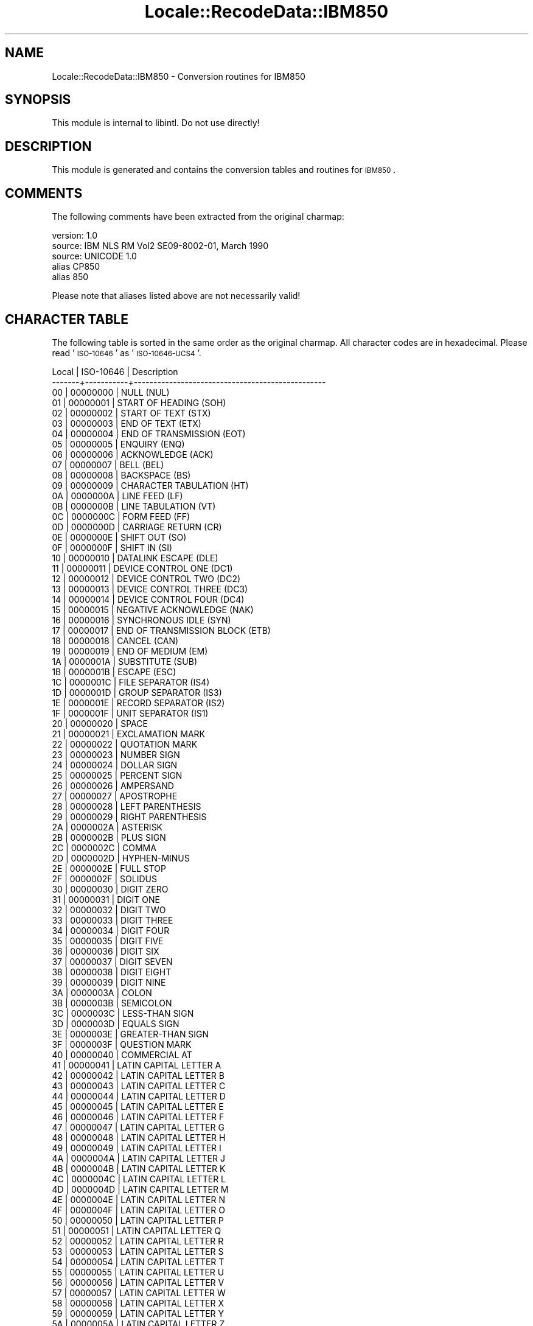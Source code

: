 .\" Automatically generated by Pod::Man 2.23 (Pod::Simple 3.35)
.\"
.\" Standard preamble:
.\" ========================================================================
.de Sp \" Vertical space (when we can't use .PP)
.if t .sp .5v
.if n .sp
..
.de Vb \" Begin verbatim text
.ft CW
.nf
.ne \\$1
..
.de Ve \" End verbatim text
.ft R
.fi
..
.\" Set up some character translations and predefined strings.  \*(-- will
.\" give an unbreakable dash, \*(PI will give pi, \*(L" will give a left
.\" double quote, and \*(R" will give a right double quote.  \*(C+ will
.\" give a nicer C++.  Capital omega is used to do unbreakable dashes and
.\" therefore won't be available.  \*(C` and \*(C' expand to `' in nroff,
.\" nothing in troff, for use with C<>.
.tr \(*W-
.ds C+ C\v'-.1v'\h'-1p'\s-2+\h'-1p'+\s0\v'.1v'\h'-1p'
.ie n \{\
.    ds -- \(*W-
.    ds PI pi
.    if (\n(.H=4u)&(1m=24u) .ds -- \(*W\h'-12u'\(*W\h'-12u'-\" diablo 10 pitch
.    if (\n(.H=4u)&(1m=20u) .ds -- \(*W\h'-12u'\(*W\h'-8u'-\"  diablo 12 pitch
.    ds L" ""
.    ds R" ""
.    ds C` ""
.    ds C' ""
'br\}
.el\{\
.    ds -- \|\(em\|
.    ds PI \(*p
.    ds L" ``
.    ds R" ''
'br\}
.\"
.\" Escape single quotes in literal strings from groff's Unicode transform.
.ie \n(.g .ds Aq \(aq
.el       .ds Aq '
.\"
.\" If the F register is turned on, we'll generate index entries on stderr for
.\" titles (.TH), headers (.SH), subsections (.SS), items (.Ip), and index
.\" entries marked with X<> in POD.  Of course, you'll have to process the
.\" output yourself in some meaningful fashion.
.ie \nF \{\
.    de IX
.    tm Index:\\$1\t\\n%\t"\\$2"
..
.    nr % 0
.    rr F
.\}
.el \{\
.    de IX
..
.\}
.\"
.\" Accent mark definitions (@(#)ms.acc 1.5 88/02/08 SMI; from UCB 4.2).
.\" Fear.  Run.  Save yourself.  No user-serviceable parts.
.    \" fudge factors for nroff and troff
.if n \{\
.    ds #H 0
.    ds #V .8m
.    ds #F .3m
.    ds #[ \f1
.    ds #] \fP
.\}
.if t \{\
.    ds #H ((1u-(\\\\n(.fu%2u))*.13m)
.    ds #V .6m
.    ds #F 0
.    ds #[ \&
.    ds #] \&
.\}
.    \" simple accents for nroff and troff
.if n \{\
.    ds ' \&
.    ds ` \&
.    ds ^ \&
.    ds , \&
.    ds ~ ~
.    ds /
.\}
.if t \{\
.    ds ' \\k:\h'-(\\n(.wu*8/10-\*(#H)'\'\h"|\\n:u"
.    ds ` \\k:\h'-(\\n(.wu*8/10-\*(#H)'\`\h'|\\n:u'
.    ds ^ \\k:\h'-(\\n(.wu*10/11-\*(#H)'^\h'|\\n:u'
.    ds , \\k:\h'-(\\n(.wu*8/10)',\h'|\\n:u'
.    ds ~ \\k:\h'-(\\n(.wu-\*(#H-.1m)'~\h'|\\n:u'
.    ds / \\k:\h'-(\\n(.wu*8/10-\*(#H)'\z\(sl\h'|\\n:u'
.\}
.    \" troff and (daisy-wheel) nroff accents
.ds : \\k:\h'-(\\n(.wu*8/10-\*(#H+.1m+\*(#F)'\v'-\*(#V'\z.\h'.2m+\*(#F'.\h'|\\n:u'\v'\*(#V'
.ds 8 \h'\*(#H'\(*b\h'-\*(#H'
.ds o \\k:\h'-(\\n(.wu+\w'\(de'u-\*(#H)/2u'\v'-.3n'\*(#[\z\(de\v'.3n'\h'|\\n:u'\*(#]
.ds d- \h'\*(#H'\(pd\h'-\w'~'u'\v'-.25m'\f2\(hy\fP\v'.25m'\h'-\*(#H'
.ds D- D\\k:\h'-\w'D'u'\v'-.11m'\z\(hy\v'.11m'\h'|\\n:u'
.ds th \*(#[\v'.3m'\s+1I\s-1\v'-.3m'\h'-(\w'I'u*2/3)'\s-1o\s+1\*(#]
.ds Th \*(#[\s+2I\s-2\h'-\w'I'u*3/5'\v'-.3m'o\v'.3m'\*(#]
.ds ae a\h'-(\w'a'u*4/10)'e
.ds Ae A\h'-(\w'A'u*4/10)'E
.    \" corrections for vroff
.if v .ds ~ \\k:\h'-(\\n(.wu*9/10-\*(#H)'\s-2\u~\d\s+2\h'|\\n:u'
.if v .ds ^ \\k:\h'-(\\n(.wu*10/11-\*(#H)'\v'-.4m'^\v'.4m'\h'|\\n:u'
.    \" for low resolution devices (crt and lpr)
.if \n(.H>23 .if \n(.V>19 \
\{\
.    ds : e
.    ds 8 ss
.    ds o a
.    ds d- d\h'-1'\(ga
.    ds D- D\h'-1'\(hy
.    ds th \o'bp'
.    ds Th \o'LP'
.    ds ae ae
.    ds Ae AE
.\}
.rm #[ #] #H #V #F C
.\" ========================================================================
.\"
.IX Title "Locale::RecodeData::IBM850 3"
.TH Locale::RecodeData::IBM850 3 "2016-05-16" "perl v5.12.3" "User Contributed Perl Documentation"
.\" For nroff, turn off justification.  Always turn off hyphenation; it makes
.\" way too many mistakes in technical documents.
.if n .ad l
.nh
.SH "NAME"
Locale::RecodeData::IBM850 \- Conversion routines for IBM850
.SH "SYNOPSIS"
.IX Header "SYNOPSIS"
This module is internal to libintl.  Do not use directly!
.SH "DESCRIPTION"
.IX Header "DESCRIPTION"
This module is generated and contains the conversion tables and
routines for \s-1IBM850\s0.
.SH "COMMENTS"
.IX Header "COMMENTS"
The following comments have been extracted from the original charmap:
.PP
.Vb 5
\& version: 1.0
\&  source: IBM NLS RM Vol2 SE09\-8002\-01, March 1990
\&  source: UNICODE 1.0
\& alias CP850
\& alias 850
.Ve
.PP
Please note that aliases listed above are not necessarily valid!
.SH "CHARACTER TABLE"
.IX Header "CHARACTER TABLE"
The following table is sorted in the same order as the original charmap.
All character codes are in hexadecimal.  Please read '\s-1ISO\-10646\s0' as
\&'\s-1ISO\-10646\-UCS4\s0'.
.PP
.Vb 10
\& Local | ISO\-10646 | Description
\&\-\-\-\-\-\-\-+\-\-\-\-\-\-\-\-\-\-\-+\-\-\-\-\-\-\-\-\-\-\-\-\-\-\-\-\-\-\-\-\-\-\-\-\-\-\-\-\-\-\-\-\-\-\-\-\-\-\-\-\-\-\-\-\-\-\-\-\-
\&    00 |  00000000 | NULL (NUL)
\&    01 |  00000001 | START OF HEADING (SOH)
\&    02 |  00000002 | START OF TEXT (STX)
\&    03 |  00000003 | END OF TEXT (ETX)
\&    04 |  00000004 | END OF TRANSMISSION (EOT)
\&    05 |  00000005 | ENQUIRY (ENQ)
\&    06 |  00000006 | ACKNOWLEDGE (ACK)
\&    07 |  00000007 | BELL (BEL)
\&    08 |  00000008 | BACKSPACE (BS)
\&    09 |  00000009 | CHARACTER TABULATION (HT)
\&    0A |  0000000A | LINE FEED (LF)
\&    0B |  0000000B | LINE TABULATION (VT)
\&    0C |  0000000C | FORM FEED (FF)
\&    0D |  0000000D | CARRIAGE RETURN (CR)
\&    0E |  0000000E | SHIFT OUT (SO)
\&    0F |  0000000F | SHIFT IN (SI)
\&    10 |  00000010 | DATALINK ESCAPE (DLE)
\&    11 |  00000011 | DEVICE CONTROL ONE (DC1)
\&    12 |  00000012 | DEVICE CONTROL TWO (DC2)
\&    13 |  00000013 | DEVICE CONTROL THREE (DC3)
\&    14 |  00000014 | DEVICE CONTROL FOUR (DC4)
\&    15 |  00000015 | NEGATIVE ACKNOWLEDGE (NAK)
\&    16 |  00000016 | SYNCHRONOUS IDLE (SYN)
\&    17 |  00000017 | END OF TRANSMISSION BLOCK (ETB)
\&    18 |  00000018 | CANCEL (CAN)
\&    19 |  00000019 | END OF MEDIUM (EM)
\&    1A |  0000001A | SUBSTITUTE (SUB)
\&    1B |  0000001B | ESCAPE (ESC)
\&    1C |  0000001C | FILE SEPARATOR (IS4)
\&    1D |  0000001D | GROUP SEPARATOR (IS3)
\&    1E |  0000001E | RECORD SEPARATOR (IS2)
\&    1F |  0000001F | UNIT SEPARATOR (IS1)
\&    20 |  00000020 | SPACE
\&    21 |  00000021 | EXCLAMATION MARK
\&    22 |  00000022 | QUOTATION MARK
\&    23 |  00000023 | NUMBER SIGN
\&    24 |  00000024 | DOLLAR SIGN
\&    25 |  00000025 | PERCENT SIGN
\&    26 |  00000026 | AMPERSAND
\&    27 |  00000027 | APOSTROPHE
\&    28 |  00000028 | LEFT PARENTHESIS
\&    29 |  00000029 | RIGHT PARENTHESIS
\&    2A |  0000002A | ASTERISK
\&    2B |  0000002B | PLUS SIGN
\&    2C |  0000002C | COMMA
\&    2D |  0000002D | HYPHEN\-MINUS
\&    2E |  0000002E | FULL STOP
\&    2F |  0000002F | SOLIDUS
\&    30 |  00000030 | DIGIT ZERO
\&    31 |  00000031 | DIGIT ONE
\&    32 |  00000032 | DIGIT TWO
\&    33 |  00000033 | DIGIT THREE
\&    34 |  00000034 | DIGIT FOUR
\&    35 |  00000035 | DIGIT FIVE
\&    36 |  00000036 | DIGIT SIX
\&    37 |  00000037 | DIGIT SEVEN
\&    38 |  00000038 | DIGIT EIGHT
\&    39 |  00000039 | DIGIT NINE
\&    3A |  0000003A | COLON
\&    3B |  0000003B | SEMICOLON
\&    3C |  0000003C | LESS\-THAN SIGN
\&    3D |  0000003D | EQUALS SIGN
\&    3E |  0000003E | GREATER\-THAN SIGN
\&    3F |  0000003F | QUESTION MARK
\&    40 |  00000040 | COMMERCIAL AT
\&    41 |  00000041 | LATIN CAPITAL LETTER A
\&    42 |  00000042 | LATIN CAPITAL LETTER B
\&    43 |  00000043 | LATIN CAPITAL LETTER C
\&    44 |  00000044 | LATIN CAPITAL LETTER D
\&    45 |  00000045 | LATIN CAPITAL LETTER E
\&    46 |  00000046 | LATIN CAPITAL LETTER F
\&    47 |  00000047 | LATIN CAPITAL LETTER G
\&    48 |  00000048 | LATIN CAPITAL LETTER H
\&    49 |  00000049 | LATIN CAPITAL LETTER I
\&    4A |  0000004A | LATIN CAPITAL LETTER J
\&    4B |  0000004B | LATIN CAPITAL LETTER K
\&    4C |  0000004C | LATIN CAPITAL LETTER L
\&    4D |  0000004D | LATIN CAPITAL LETTER M
\&    4E |  0000004E | LATIN CAPITAL LETTER N
\&    4F |  0000004F | LATIN CAPITAL LETTER O
\&    50 |  00000050 | LATIN CAPITAL LETTER P
\&    51 |  00000051 | LATIN CAPITAL LETTER Q
\&    52 |  00000052 | LATIN CAPITAL LETTER R
\&    53 |  00000053 | LATIN CAPITAL LETTER S
\&    54 |  00000054 | LATIN CAPITAL LETTER T
\&    55 |  00000055 | LATIN CAPITAL LETTER U
\&    56 |  00000056 | LATIN CAPITAL LETTER V
\&    57 |  00000057 | LATIN CAPITAL LETTER W
\&    58 |  00000058 | LATIN CAPITAL LETTER X
\&    59 |  00000059 | LATIN CAPITAL LETTER Y
\&    5A |  0000005A | LATIN CAPITAL LETTER Z
\&    5B |  0000005B | LEFT SQUARE BRACKET
\&    5C |  0000005C | REVERSE SOLIDUS
\&    5D |  0000005D | RIGHT SQUARE BRACKET
\&    5E |  0000005E | CIRCUMFLEX ACCENT
\&    5F |  0000005F | LOW LINE
\&    60 |  00000060 | GRAVE ACCENT
\&    61 |  00000061 | LATIN SMALL LETTER A
\&    62 |  00000062 | LATIN SMALL LETTER B
\&    63 |  00000063 | LATIN SMALL LETTER C
\&    64 |  00000064 | LATIN SMALL LETTER D
\&    65 |  00000065 | LATIN SMALL LETTER E
\&    66 |  00000066 | LATIN SMALL LETTER F
\&    67 |  00000067 | LATIN SMALL LETTER G
\&    68 |  00000068 | LATIN SMALL LETTER H
\&    69 |  00000069 | LATIN SMALL LETTER I
\&    6A |  0000006A | LATIN SMALL LETTER J
\&    6B |  0000006B | LATIN SMALL LETTER K
\&    6C |  0000006C | LATIN SMALL LETTER L
\&    6D |  0000006D | LATIN SMALL LETTER M
\&    6E |  0000006E | LATIN SMALL LETTER N
\&    6F |  0000006F | LATIN SMALL LETTER O
\&    70 |  00000070 | LATIN SMALL LETTER P
\&    71 |  00000071 | LATIN SMALL LETTER Q
\&    72 |  00000072 | LATIN SMALL LETTER R
\&    73 |  00000073 | LATIN SMALL LETTER S
\&    74 |  00000074 | LATIN SMALL LETTER T
\&    75 |  00000075 | LATIN SMALL LETTER U
\&    76 |  00000076 | LATIN SMALL LETTER V
\&    77 |  00000077 | LATIN SMALL LETTER W
\&    78 |  00000078 | LATIN SMALL LETTER X
\&    79 |  00000079 | LATIN SMALL LETTER Y
\&    7A |  0000007A | LATIN SMALL LETTER Z
\&    7B |  0000007B | LEFT CURLY BRACKET
\&    7C |  0000007C | VERTICAL LINE
\&    7D |  0000007D | RIGHT CURLY BRACKET
\&    7E |  0000007E | TILDE
\&    7F |  0000007F | DELETE (DEL)
\&    80 |  000000C7 | LATIN CAPITAL LETTER C WITH CEDILLA
\&    81 |  000000FC | LATIN SMALL LETTER U WITH DIAERESIS
\&    82 |  000000E9 | LATIN SMALL LETTER E WITH ACUTE
\&    83 |  000000E2 | LATIN SMALL LETTER A WITH CIRCUMFLEX
\&    84 |  000000E4 | LATIN SMALL LETTER A WITH DIAERESIS
\&    85 |  000000E0 | LATIN SMALL LETTER A WITH GRAVE
\&    86 |  000000E5 | LATIN SMALL LETTER A WITH RING ABOVE
\&    87 |  000000E7 | LATIN SMALL LETTER C WITH CEDILLA
\&    88 |  000000EA | LATIN SMALL LETTER E WITH CIRCUMFLEX
\&    89 |  000000EB | LATIN SMALL LETTER E WITH DIAERESIS
\&    8A |  000000E8 | LATIN SMALL LETTER E WITH GRAVE
\&    8B |  000000EF | LATIN SMALL LETTER I WITH DIAERESIS
\&    8C |  000000EE | LATIN SMALL LETTER I WITH CIRCUMFLEX
\&    8D |  000000EC | LATIN SMALL LETTER I WITH GRAVE
\&    8E |  000000C4 | LATIN CAPITAL LETTER A WITH DIAERESIS
\&    8F |  000000C5 | LATIN CAPITAL LETTER A WITH RING ABOVE
\&    90 |  000000C9 | LATIN CAPITAL LETTER E WITH ACUTE
\&    91 |  000000E6 | LATIN SMALL LETTER AE
\&    92 |  000000C6 | LATIN CAPITAL LETTER AE
\&    93 |  000000F4 | LATIN SMALL LETTER O WITH CIRCUMFLEX
\&    94 |  000000F6 | LATIN SMALL LETTER O WITH DIAERESIS
\&    95 |  000000F2 | LATIN SMALL LETTER O WITH GRAVE
\&    96 |  000000FB | LATIN SMALL LETTER U WITH CIRCUMFLEX
\&    97 |  000000F9 | LATIN SMALL LETTER U WITH GRAVE
\&    98 |  000000FF | LATIN SMALL LETTER Y WITH DIAERESIS
\&    99 |  000000D6 | LATIN CAPITAL LETTER O WITH DIAERESIS
\&    9A |  000000DC | LATIN CAPITAL LETTER U WITH DIAERESIS
\&    9B |  000000F8 | LATIN SMALL LETTER O WITH STROKE
\&    9C |  000000A3 | POUND SIGN
\&    9D |  000000D8 | LATIN CAPITAL LETTER O WITH STROKE
\&    9E |  000000D7 | MULTIPLICATION SIGN
\&    9F |  00000192 | LATIN SMALL LETTER F WITH HOOK
\&    A0 |  000000E1 | LATIN SMALL LETTER A WITH ACUTE
\&    A1 |  000000ED | LATIN SMALL LETTER I WITH ACUTE
\&    A2 |  000000F3 | LATIN SMALL LETTER O WITH ACUTE
\&    A3 |  000000FA | LATIN SMALL LETTER U WITH ACUTE
\&    A4 |  000000F1 | LATIN SMALL LETTER N WITH TILDE
\&    A5 |  000000D1 | LATIN CAPITAL LETTER N WITH TILDE
\&    A6 |  000000AA | FEMININE ORDINAL INDICATOR
\&    A7 |  000000BA | MASCULINE ORDINAL INDICATOR
\&    A8 |  000000BF | INVERTED QUESTION MARK
\&    A9 |  000000AE | REGISTERED SIGN
\&    AA |  000000AC | NOT SIGN
\&    AB |  000000BD | VULGAR FRACTION ONE HALF
\&    AC |  000000BC | VULGAR FRACTION ONE QUARTER
\&    AD |  000000A1 | INVERTED EXCLAMATION MARK
\&    AE |  000000AB | LEFT\-POINTING DOUBLE ANGLE QUOTATION MARK
\&    AF |  000000BB | RIGHT\-POINTING DOUBLE ANGLE QUOTATION MARK
\&    B0 |  00002591 | LIGHT SHADE
\&    B1 |  00002592 | MEDIUM SHADE
\&    B2 |  00002593 | DARK SHADE
\&    B3 |  00002502 | BOX DRAWINGS LIGHT VERTICAL
\&    B4 |  00002524 | BOX DRAWINGS LIGHT VERTICAL AND LEFT
\&    B5 |  000000C1 | LATIN CAPITAL LETTER A WITH ACUTE
\&    B6 |  000000C2 | LATIN CAPITAL LETTER A WITH CIRCUMFLEX
\&    B7 |  000000C0 | LATIN CAPITAL LETTER A WITH GRAVE
\&    B8 |  000000A9 | COPYRIGHT SIGN
\&    B9 |  00002563 | BOX DRAWINGS DOUBLE VERTICAL AND LEFT
\&    BA |  00002551 | BOX DRAWINGS DOUBLE VERTICAL
\&    BB |  00002557 | BOX DRAWINGS DOUBLE DOWN AND LEFT
\&    BC |  0000255D | BOX DRAWINGS DOUBLE UP AND LEFT
\&    BD |  000000A2 | CENT SIGN
\&    BE |  000000A5 | YEN SIGN
\&    BF |  00002510 | BOX DRAWINGS LIGHT DOWN AND LEFT
\&    C0 |  00002514 | BOX DRAWINGS LIGHT UP AND RIGHT
\&    C1 |  00002534 | BOX DRAWINGS LIGHT UP AND HORIZONTAL
\&    C2 |  0000252C | BOX DRAWINGS LIGHT DOWN AND HORIZONTAL
\&    C3 |  0000251C | BOX DRAWINGS LIGHT VERTICAL AND RIGHT
\&    C4 |  00002500 | BOX DRAWINGS LIGHT HORIZONTAL
\&    C5 |  0000253C | BOX DRAWINGS LIGHT VERTICAL AND HORIZONTAL
\&    C6 |  000000E3 | LATIN SMALL LETTER A WITH TILDE
\&    C7 |  000000C3 | LATIN CAPITAL LETTER A WITH TILDE
\&    C8 |  0000255A | BOX DRAWINGS DOUBLE UP AND RIGHT
\&    C9 |  00002554 | BOX DRAWINGS DOUBLE DOWN AND RIGHT
\&    CA |  00002569 | BOX DRAWINGS DOUBLE UP AND HORIZONTAL
\&    CB |  00002566 | BOX DRAWINGS DOUBLE DOWN AND HORIZONTAL
\&    CC |  00002560 | BOX DRAWINGS DOUBLE VERTICAL AND RIGHT
\&    CD |  00002550 | BOX DRAWINGS DOUBLE HORIZONTAL
\&    CE |  0000256C | BOX DRAWINGS DOUBLE VERTICAL AND HORIZONTAL
\&    CF |  000000A4 | CURRENCY SIGN
\&    D0 |  000000F0 | LATIN SMALL LETTER ETH (Icelandic)
\&    D1 |  000000D0 | LATIN CAPITAL LETTER ETH (Icelandic)
\&    D2 |  000000CA | LATIN CAPITAL LETTER E WITH CIRCUMFLEX
\&    D3 |  000000CB | LATIN CAPITAL LETTER E WITH DIAERESIS
\&    D4 |  000000C8 | LATIN CAPITAL LETTER E WITH GRAVE
\&    D5 |  00000131 | LATIN SMALL LETTER DOTLESS I
\&    D6 |  000000CD | LATIN CAPITAL LETTER I WITH ACUTE
\&    D7 |  000000CE | LATIN CAPITAL LETTER I WITH CIRCUMFLEX
\&    D8 |  000000CF | LATIN CAPITAL LETTER I WITH DIAERESIS
\&    D9 |  00002518 | BOX DRAWINGS LIGHT UP AND LEFT
\&    DA |  0000250C | BOX DRAWINGS LIGHT DOWN AND RIGHT
\&    DB |  00002588 | FULL BLOCK
\&    DC |  00002584 | LOWER HALF BLOCK
\&    DD |  000000A6 | BROKEN BAR
\&    DE |  000000CC | LATIN CAPITAL LETTER I WITH GRAVE
\&    DF |  00002580 | UPPER HALF BLOCK
\&    E0 |  000000D3 | LATIN CAPITAL LETTER O WITH ACUTE
\&    E1 |  000000DF | LATIN SMALL LETTER SHARP S (German)
\&    E2 |  000000D4 | LATIN CAPITAL LETTER O WITH CIRCUMFLEX
\&    E3 |  000000D2 | LATIN CAPITAL LETTER O WITH GRAVE
\&    E4 |  000000F5 | LATIN SMALL LETTER O WITH TILDE
\&    E5 |  000000D5 | LATIN CAPITAL LETTER O WITH TILDE
\&    E6 |  000000B5 | MICRO SIGN
\&    E7 |  000000FE | LATIN SMALL LETTER THORN (Icelandic)
\&    E8 |  000000DE | LATIN CAPITAL LETTER THORN (Icelandic)
\&    E9 |  000000DA | LATIN CAPITAL LETTER U WITH ACUTE
\&    EA |  000000DB | LATIN CAPITAL LETTER U WITH CIRCUMFLEX
\&    EB |  000000D9 | LATIN CAPITAL LETTER U WITH GRAVE
\&    EC |  000000FD | LATIN SMALL LETTER Y WITH ACUTE
\&    ED |  000000DD | LATIN CAPITAL LETTER Y WITH ACUTE
\&    EE |  000000AF | MACRON
\&    EF |  000000B4 | ACUTE ACCENT
\&    F0 |  000000AD | SOFT HYPHEN
\&    F1 |  000000B1 | PLUS\-MINUS SIGN
\&    F2 |  00002017 | DOUBLE LOW LINE
\&    F3 |  000000BE | VULGAR FRACTION THREE QUARTERS
\&    F4 |  000000B6 | PILCROW SIGN
\&    F5 |  000000A7 | SECTION SIGN
\&    F6 |  000000F7 | DIVISION SIGN
\&    F7 |  000000B8 | CEDILLA
\&    F8 |  000000B0 | DEGREE SIGN
\&    F9 |  000000A8 | DIAERESIS
\&    FA |  000000B7 | MIDDLE DOT
\&    FB |  000000B9 | SUPERSCRIPT ONE
\&    FC |  000000B3 | SUPERSCRIPT THREE
\&    FD |  000000B2 | SUPERSCRIPT TWO
\&    FE |  000025A0 | BLACK SQUARE
\&    FF |  000000A0 | NO\-BREAK SPACE
.Ve
.SH "AUTHOR"
.IX Header "AUTHOR"
Copyright (C) 2002\-2016 Guido Flohr <http://www.guido-flohr.net/>
(<mailto:guido.flohr@cantanea.com>), all rights reserved.  See the source
code for details!code for details!
.SH "SEE ALSO"
.IX Header "SEE ALSO"
\&\fILocale::RecodeData\fR\|(3), \fILocale::Recode\fR\|(3), \fIperl\fR\|(1)
.SH "POD ERRORS"
.IX Header "POD ERRORS"
Hey! \fBThe above document had some coding errors, which are explained below:\fR
.IP "Around line 1142:" 4
.IX Item "Around line 1142:"
=cut found outside a pod block.  Skipping to next block.
